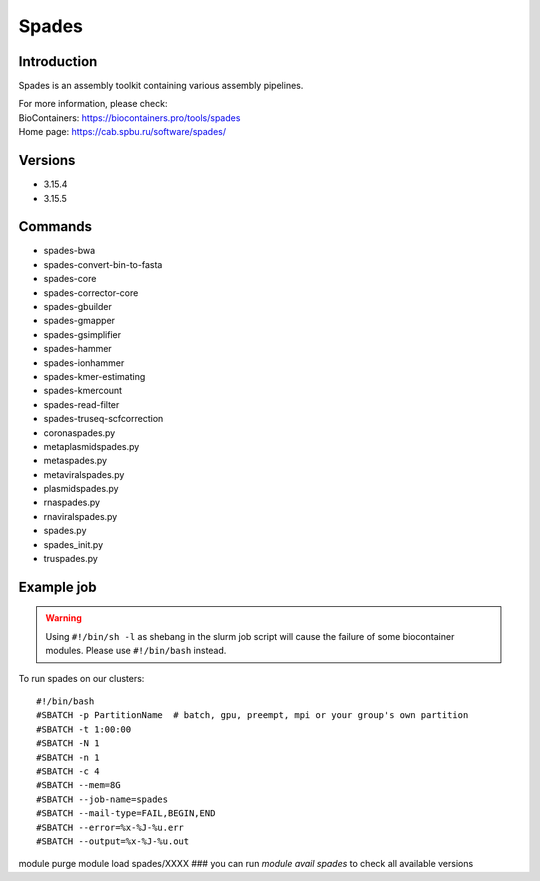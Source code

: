 .. _backbone-label:

Spades
==============================

Introduction
~~~~~~~~
Spades is an assembly toolkit containing various assembly pipelines.


| For more information, please check:
| BioContainers: https://biocontainers.pro/tools/spades 
| Home page: https://cab.spbu.ru/software/spades/

Versions
~~~~~~~~
- 3.15.4
- 3.15.5

Commands
~~~~~~~
- spades-bwa
- spades-convert-bin-to-fasta
- spades-core
- spades-corrector-core
- spades-gbuilder
- spades-gmapper
- spades-gsimplifier
- spades-hammer
- spades-ionhammer
- spades-kmer-estimating
- spades-kmercount
- spades-read-filter
- spades-truseq-scfcorrection
- coronaspades.py
- metaplasmidspades.py
- metaspades.py
- metaviralspades.py
- plasmidspades.py
- rnaspades.py
- rnaviralspades.py
- spades.py
- spades_init.py
- truspades.py

Example job
~~~~~
.. warning::
    Using ``#!/bin/sh -l`` as shebang in the slurm job script will cause the failure of some biocontainer modules. Please use ``#!/bin/bash`` instead.

To run spades on our clusters::

#!/bin/bash
#SBATCH -p PartitionName  # batch, gpu, preempt, mpi or your group's own partition
#SBATCH -t 1:00:00
#SBATCH -N 1
#SBATCH -n 1
#SBATCH -c 4
#SBATCH --mem=8G
#SBATCH --job-name=spades
#SBATCH --mail-type=FAIL,BEGIN,END
#SBATCH --error=%x-%J-%u.err
#SBATCH --output=%x-%J-%u.out

module purge
module load spades/XXXX ### you can run *module avail spades* to check all available versions
